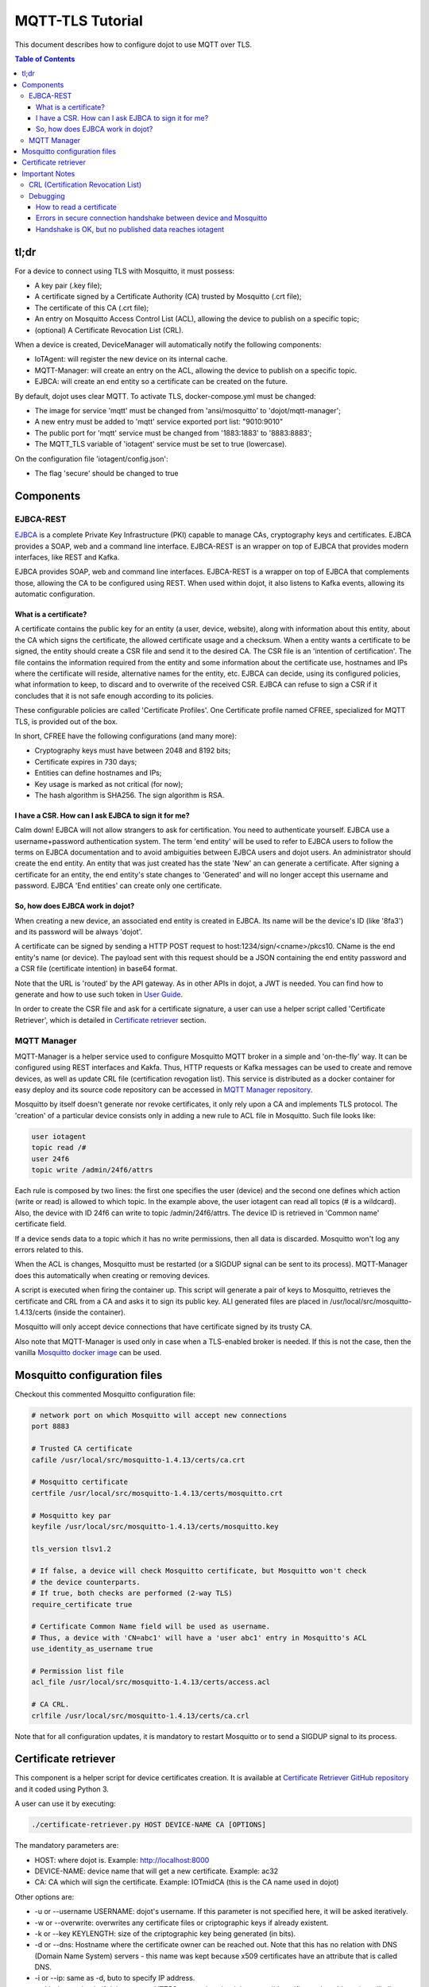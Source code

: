 MQTT-TLS Tutorial
=================

This document describes how to configure dojot to use MQTT over TLS.

.. contents:: Table of Contents
  :local:

tl;dr
-----

For a device to connect using TLS with Mosquitto, it must possess:

-  A key pair (.key file);
-  A certificate signed by a Certificate Authority (CA) trusted by
   Mosquitto (.crt file);
-  The certificate of this CA (.crt file);
-  An entry on Mosquitto Access Control List (ACL), allowing the device
   to publish on a specific topic;
-  (optional) A Certificate Revocation List (CRL).

When a device is created, DeviceManager will automatically notify
the following components:

-  IoTAgent: will register the new device on its internal cache.
-  MQTT-Manager: will create an entry on the ACL, allowing the device to
   publish on a specific topic.
-  EJBCA: will create an end entity so a certificate can be created on
   the future.

By default, dojot uses clear MQTT. To activate TLS, docker-compose.yml must be
changed:

-  The image for service 'mqtt' must be changed from 'ansi/mosquitto' to
   'dojot/mqtt-manager';
-  A new entry must be added to 'mqtt' service exported port list: "9010:9010"
-  The public port for 'mqtt' service must be changed from '1883:1883' to
   '8883:8883';
-  The MQTT\_TLS variable of 'iotagent' service must be set to true (lowercase).

On the configuration file 'iotagent/config.json':

-  The flag 'secure' should be changed to true

Components
----------

EJBCA-REST
~~~~~~~~~~

`EJBCA`_ is a complete Private Key Infrastructure (PKI) capable to manage CAs,
cryptography keys and certificates. EJBCA provides a SOAP, web and a command
line interface. EJBCA-REST is an wrapper on top of EJBCA that provides modern
interfaces, like REST and Kafka.

EJBCA provides SOAP, web and command line interfaces. EJBCA-REST is a wrapper
on top of EJBCA that complements those, allowing the CA to be configured using
REST. When used within dojot, it also listens to Kafka events, allowing its
automatic configuration.

What is a certificate?
^^^^^^^^^^^^^^^^^^^^^^

A certificate contains the public key for an entity (a user, device, website),
along with information about this entity, about the CA which signs the
certificate, the allowed certificate usage and a checksum. When a entity wants
a certificate to be signed, the entity should create a CSR file and send it to
the desired CA. The CSR file is an 'intention of certification'. The file
contains the information required from the entity and some information about
the certificate use, hostnames and IPs where the certificate will reside,
alternative names for the entity, etc. EJBCA can decide, using its configured
policies, what information to keep, to discard and to overwrite of the received
CSR. EJBCA can refuse to sign a CSR if it concludes that it is not safe enough
according to its policies.

These configurable policies are called 'Certificate Profiles'. One Certificate
profile named CFREE, specialized for MQTT TLS, is provided out of the box.

In short, CFREE have the following configurations (and many more):

-  Cryptography keys must have between 2048 and 8192 bits;
-  Certificate expires in 730 days;
-  Entities can define hostnames and IPs;
-  Key usage is marked as not critical (for now);
-  The hash algorithm is SHA256. The sign algorithm is RSA.

I have a CSR. How can I ask EJBCA to sign it for me?
^^^^^^^^^^^^^^^^^^^^^^^^^^^^^^^^^^^^^^^^^^^^^^^^^^^^

Calm down! EJBCA will not allow strangers to ask for certification. You need to
authenticate yourself. EJBCA use a username+password authentication system. The
term 'end entity' will be used to refer to EJBCA users to follow the terms on
EJBCA documentation and to avoid ambiguities between EJBCA users and dojot
users. An administrator should create the end entity. An entity that was just
created has the state 'New' an can generate a certificate. After signing a
certificate for an entity, the end entity's state changes to 'Generated' and
will no longer accept this username and password. EJBCA 'End entities' can
create only one certificate.

So, how does EJBCA work in dojot?
^^^^^^^^^^^^^^^^^^^^^^^^^^^^^^^^^

When creating a new device, an associated end entity is created in EJBCA. Its
name will be the device's ID (like '8fa3') and its password will be always
'dojot'.

A certificate can be signed by sending a HTTP POST request to
host:1234/sign/<cname>/pkcs10. CName is the end entity's name (or device). The
payload sent with this request should be a JSON containing the end entity
password and a CSR file (certificate intention) in base64 format.

Note that the URL is 'routed' by the API gateway. As in other APIs in dojot, a
JWT is needed. You can find how to generate and how to use such token in `User
Guide`_.

In order to create the CSR file and ask for a certificate signature, a user can
use a helper script called 'Certificate Retriever', which is detailed in
`Certificate retriever`_ section.

MQTT Manager
~~~~~~~~~~~~

MQTT-Manager is a helper service used to configure Mosquitto MQTT broker in a
simple and 'on-the-fly' way. It can be configured using REST interfaces and
Kakfa. Thus, HTTP requests or Kafka messages can be used to create and remove
devices, as well as update CRL file (certification revogation list). This
service is distributed as a docker container for easy deploy and its source
code repository can be accessed in `MQTT Manager repository`_.

Mosquitto by itself doesn't generate nor revoke certificates, it only rely upon
a CA and implements TLS protocol. The 'creation' of a particular device
consists only in adding a new rule to ACL file in Mosquitto. Such file looks
like:

.. code:: ini

    user iotagent
    topic read /#
    user 24f6
    topic write /admin/24f6/attrs

Each rule is composed by two lines: the first one specifies the user (device)
and the second one defines which action (write or read) is allowed to which
topic. In the example above, the user iotagent can read all topics (# is a
wildcard). Also, the device with ID 24f6 can write to topic /admin/24f6/attrs.
The device ID is retrieved in 'Common name' certificate field.

If a device sends data to a topic which it has no write permissions, then all
data is discarded. Mosquitto won't log any errors related to this.

When the ACL is changes, Mosquitto must be restarted (or a SIGDUP signal can be
sent to its process). MQTT-Manager does this automatically when creating or
removing devices.

A script is executed when firing the container up. This script will generate a
pair of keys to Mosquitto, retrieves the certificate and CRL from a CA and asks
it to sign its public key. ALl generated files are placed in
/usr/local/src/mosquitto-1.4.13/certs (inside the container).

Mosquitto will only accept device connections that have certificate signed by
its trusty CA.

Also note that MQTT-Manager is used only in case when a TLS-enabled broker is
needed. If this is not the case, then the vanilla `Mosquitto docker image`_ can
be used.

Mosquitto configuration files
-----------------------------

Checkout this commented Mosquitto configuration file:

.. code:: ini

    # network port on which Mosquitto will accept new connections
    port 8883

    # Trusted CA certificate
    cafile /usr/local/src/mosquitto-1.4.13/certs/ca.crt

    # Mosquitto certificate
    certfile /usr/local/src/mosquitto-1.4.13/certs/mosquitto.crt

    # Mosquitto key par
    keyfile /usr/local/src/mosquitto-1.4.13/certs/mosquitto.key

    tls_version tlsv1.2

    # If false, a device will check Mosquitto certificate, but Mosquitto won't check
    # the device counterparts.
    # If true, both checks are performed (2-way TLS)
    require_certificate true

    # Certificate Common Name field will be used as username.
    # Thus, a device with 'CN=abc1' will have a 'user abc1' entry in Mosquitto's ACL
    use_identity_as_username true

    # Permission list file
    acl_file /usr/local/src/mosquitto-1.4.13/certs/access.acl

    # CA CRL.
    crlfile /usr/local/src/mosquitto-1.4.13/certs/ca.crl

Note that for all configuration updates, it is mandatory to restart
Mosquitto or to send a SIGDUP signal to its process.

Certificate retriever
---------------------

This component is a helper script for device certificates creation. It
is available at `Certificate Retriever GitHub repository`_ and it
coded using Python 3.

A user can use it by executing:

.. code:: bash

    ./certificate-retriever.py HOST DEVICE-NAME CA [OPTIONS]

The mandatory parameters are:

-  HOST: where dojot is. Example: http://localhost:8000
-  DEVICE-NAME: device name that will get a new certificate. Example:
   ac32
-  CA: CA which will sign the certificate. Example: IOTmidCA (this is
   the CA name used in dojot)

Other options are:

-  -u or --username USERNAME: dojot's username. If this parameter is not
   specified here, it will be asked iteratively.
-  -w or --overwrite: overwrites any certificate files or criptographic
   keys if already existent.
-  -k or --key KEYLENGTH: size of the criptographic key being generated
   (in bits).
-  -d or --dns: Hostname where the certificate owner can be reached out.
   Note that this has no relation with DNS (Domain Name System) servers
   - this name was kept because x509 certificates have an attribute that
   is called DNS.
-  -i or --ip: same as -d, buto to specify IP address.
-  --skip-https-check: if dojot accepts HTTPS connections but it has no
   valid certificate, then this option will allow the connection to be
   made.

Note that authentication is performed in dojot. The script will ask for user
credentials and will invoke user authentication automatically. The user needs
permission for certificate signing to be able to use this script.

An end entity must exist in EJBCA in 'New' state before asking for a new
certificate signature. When a new device is created, an end entity is
automatically created in EJBCA by DeviceManager. This new end entity's name is
the device ID itself. Its password is 'dojot'.

The script authenticate users with given username and password, retrieve CA
certificate, generate a key pair as well as a CSR file and asks for certificate
signature, in this order. Any error in any step will halt its execution.

After successfully executed, all certificates can be found in './certs'
folder.

Important Notes
---------------

These are a few but important notes related to device security and
associated subjects.

CRL (Certification Revocation List)
~~~~~~~~~~~~~~~~~~~~~~~~~~~~~~~~~~~

A CRL is a list which contains all revoked certificates. It is used to indicate
which certificates are no longer valid (administratively set to invalid) as a
normal certificate can be used for 1 to 5 years. This list is signed by CA and
also has an expiration date - 1 day by default. In TLS protocol, if CRL is
expired then the recommended action to be taken is to refuse all incoming
connections, as there is no way to check if the certificates used in those
connections are invalid or not. This procedure is implemented in Mosquitto.

Therefore, CA must generate a new list periodically. All components that use it
must be updated.

Debugging
~~~~~~~~~

TLS error might be not so verbose as other problems. If an error occurrs, the
user might not know what went wrong because no component indicates any problem.
In this section there are some tips, frequent problems and debugging tools to
find out what's happening.

How to read a certificate
^^^^^^^^^^^^^^^^^^^^^^^^^

A certificate file can be in two formats: PEM (base64 text) or DER
(binary). OpenSSL offers tools to read such formats:

.. code:: bash

    openssl x509 -noout -text -in certFile.crt

To read a CRL:

.. code:: bash

    openssl crl -inform PEM -text -noout -in crlFile.crl

Errors in secure connection handshake between device and Mosquitto
^^^^^^^^^^^^^^^^^^^^^^^^^^^^^^^^^^^^^^^^^^^^^^^^^^^^^^^^^^^^^^^^^^

If any errors occur during connection handshake, something like the
following error might appear in Mosquitto's logs:

.. code:: text

    1514550332: New connection from 172.20.0.1 on port 8883.
    1514550332: OpenSSL Error: error:140940E5:SSL routines:ssl3_read_bytes:ssl handshake failure

If this happens, try to establish connection using 'openssl client', as
it is more verbose in error description.

.. code:: bash

    openssl s_client -connect localhost:8883 -CAfile ca.crt -cert device.crt -key device.key

Common errors are shown by openssl\_client (and \_server as well):

-  SSL alert number 45: this error indicates that a certificate expired.
   Keep in mind that CRL also expires.
-  SSL alert number 48: received a valid certificate chain or partial
   chain, but the certificate was not accepted because the CA
   certificate could not be located or could not be matched with a
   known, trusted CA. This message is always fatal.
-  Alert unknown CA: check whether sent CA certificate is correct. If it
   is a sub-CA, check if all of its certificate chain was sent. This
   error also occurs if the CA certificate data (specially common name
   attribute) is the same as those from client certificate.

Handshake is OK, but no published data reaches iotagent
^^^^^^^^^^^^^^^^^^^^^^^^^^^^^^^^^^^^^^^^^^^^^^^^^^^^^^^

You can check whether the device could connect to MQTT broker by
checking Mosquitto's log:

::

    1514482004: New client connected from 172.20.0.10 as mqttjs_c011c22d (c1, k10, u'deviceName')

If that line shows up, it means that the TLS handshake worked and the device
successfully connected to Mosquitto. Check if the device has an ACL entry in
Mosquitto to allow it to publish data in the specified topic. Keep in mind that
if a device publishes something in another topic (which it has no permission to
publish) all data is discarded by Mosquitto with no warnings.

.. _EJBCA: https://www.ejbca.org 
.. _User Guide: http://dojotdocs.readthedocs.io/en/latest/user_guide.html#first-steps
.. _MQTT Manager repository: https://github.com/dojot/mqtt-manager
.. _Mosquitto docker image: https://hub.docker.com/r/ansi/mosquitto
.. _Certificate Retriever GitHub repository: https://github.com/dojot/certificate-retriever